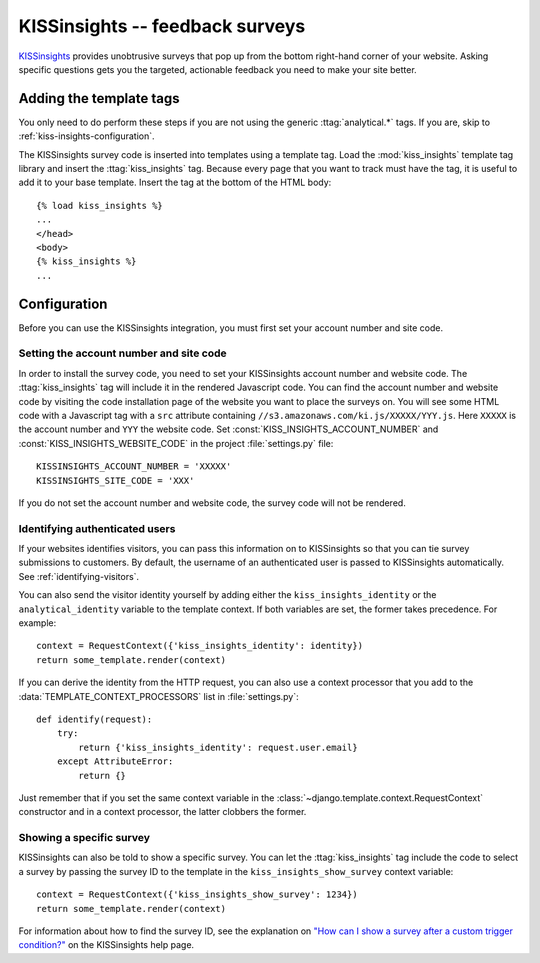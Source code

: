 ================================
KISSinsights -- feedback surveys
================================

KISSinsights_ provides unobtrusive surveys that pop up from the bottom
right-hand corner of your website.  Asking specific questions gets you
the targeted, actionable feedback you need to make your site better.

.. _KISSinsights: http://www.kissinsights.com/


.. kiss-insights-installation:

Adding the template tags
========================

You only need to do perform these steps if you are not using the
generic :ttag:`analytical.*` tags.  If you are, skip to
:ref:`kiss-insights-configuration`.

The KISSinsights survey code is inserted into templates using a template
tag.  Load the :mod:`kiss_insights` template tag library and insert the
:ttag:`kiss_insights` tag.  Because every page that you want to track
must have the tag, it is useful to add it to your base template.  Insert
the tag at the bottom of the HTML body::

    {% load kiss_insights %}
    ...
    </head>
    <body>
    {% kiss_insights %}
    ...


.. _kiss-insights-configuration:

Configuration
=============

Before you can use the KISSinsights integration, you must first set your
account number and site code.


.. _kiss-insights-account-number:

Setting the account number and site code
----------------------------------------

In order to install the survey code, you need to set your KISSinsights
account number and website code.  The :ttag:`kiss_insights` tag will
include it in the rendered Javascript code.  You can find the account
number and website code by visiting the code installation page of the
website you want to place the surveys on.  You will see some HTML code
with a Javascript tag with a ``src`` attribute containing
``//s3.amazonaws.com/ki.js/XXXXX/YYY.js``.  Here ``XXXXX`` is the
account number and ``YYY`` the website code.  Set
:const:`KISS_INSIGHTS_ACCOUNT_NUMBER` and
:const:`KISS_INSIGHTS_WEBSITE_CODE` in the project :file:`settings.py`
file::

    KISSINSIGHTS_ACCOUNT_NUMBER = 'XXXXX'
    KISSINSIGHTS_SITE_CODE = 'XXX'

If you do not set the account number and website code, the survey code
will not be rendered.


.. _kiss-insights-identity-user:

Identifying authenticated users
-------------------------------

If your websites identifies visitors, you can pass this information on
to KISSinsights so that you can tie survey submissions to customers.
By default, the username of an authenticated user is passed to
KISSinsights automatically.  See :ref:`identifying-visitors`.

You can also send the visitor identity yourself by adding either the
``kiss_insights_identity`` or the ``analytical_identity`` variable to
the template context.  If both variables are set, the former takes
precedence. For example::

    context = RequestContext({'kiss_insights_identity': identity})
    return some_template.render(context)

If you can derive the identity from the HTTP request, you can also use
a context processor that you add to the
:data:`TEMPLATE_CONTEXT_PROCESSORS` list in :file:`settings.py`::

    def identify(request):
        try:
            return {'kiss_insights_identity': request.user.email}
        except AttributeError:
            return {}

Just remember that if you set the same context variable in the
:class:`~django.template.context.RequestContext` constructor and in a
context processor, the latter clobbers the former.


.. _kiss-insights-show-survey:

Showing a specific survey
-------------------------

KISSinsights can also be told to show a specific survey.  You can let
the :ttag:`kiss_insights` tag include the code to select a survey by
passing the survey ID to the template in the
``kiss_insights_show_survey`` context variable::

    context = RequestContext({'kiss_insights_show_survey': 1234})
    return some_template.render(context)

For information about how to find the survey ID, see the explanation
on `"How can I show a survey after a custom trigger condition?"`_ on the
KISSinsights help page.

.. _`"How can I show a survey after a custom trigger condition?"`: http://www.kissinsights.com/help#customer-trigger
